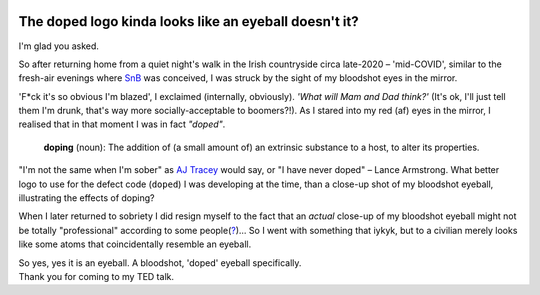 .. image:: doped_x_SnB.png
   :align: center
   :width: 300

The doped logo kinda looks like an eyeball doesn't it?
========================================================
I'm glad you asked.

So after returning home from a quiet night's walk in the Irish countryside circa late-2020 –
'mid-COVID', similar to
the fresh-air evenings where `SnB <https://shakenbreak.readthedocs.io/en/latest/>`_ was conceived, I was
struck by the sight of my bloodshot eyes in the mirror.

'F*ck it's so obvious I'm blazed', I exclaimed (internally, obviously). `'What will Mam and Dad think?'`
(It's ok, I'll just tell them I'm drunk, that's way more socially-acceptable to boomers?!).
As I stared into my red (af) eyes in the mirror, I realised that in that moment I was in fact `"doped"`.

    **doping** (noun): The addition of (a small amount of) an extrinsic substance to a host, to alter its
    properties.

"I'm not the same when I'm sober" as `AJ Tracey <https://youtu.be/tJSM1xjMMRE?si=GgOjzFdjEnlinpHy>`_ would
say, or "I have never doped" – Lance Armstrong.
What better logo to use for the defect code (``doped``) I was developing at the time, than a
close-up shot of my bloodshot eyeball, illustrating the effects of doping?

When I later returned to sobriety I did resign myself to the fact that an `actual` close-up of my
bloodshot eyeball might not be totally "professional" according to some
people(`? <https://www.washingtonpost.com/blogs/the-fix/files/2016/12/TrumpDebate_CNN.gif>`_)... So I
went with something that iykyk, but to
a civilian merely looks like some atoms that coincidentally resemble an eyeball.

| So yes, yes it is an eyeball. A bloodshot, 'doped' eyeball specifically.
| Thank you for coming to my TED talk.